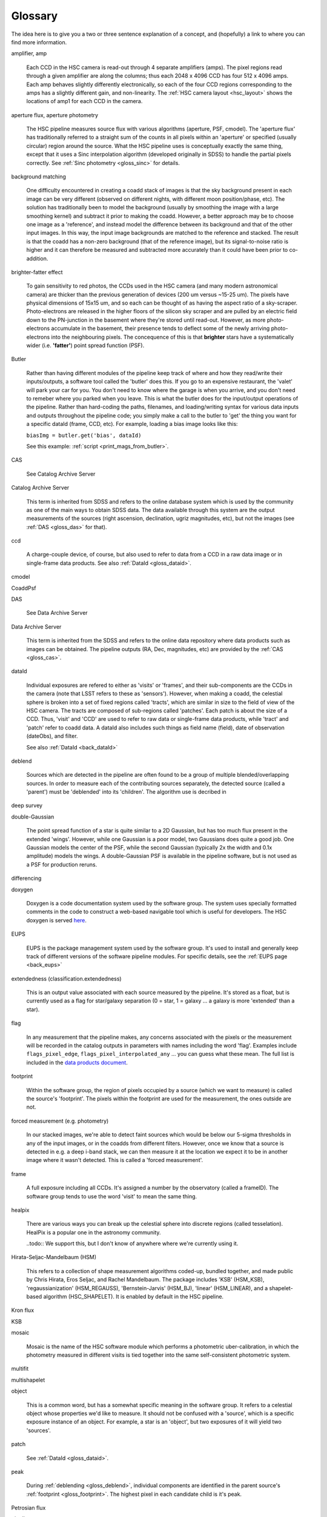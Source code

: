 
========
Glossary
========

The idea here is to give you a two or three sentence explanation of a
concept, and (hopefully) a link to where you can find more
information.


amplifier, amp

    Each CCD in the HSC camera is read-out through 4 separate
    amplifiers (amps).  The pixel regions read through a given
    amplifier are along the columns; thus each 2048 x 4096 CCD has
    four 512 x 4096 amps.  Each amp behaves slightly differently
    electronically, so each of the four CCD regions corresponding to
    the amps has a slightly different gain, and non-linearity.  The
    :ref:`HSC camera layout <hsc_layout>` shows the locations of amp1 for
    each CCD in the camera.


aperture flux, aperture photometry

    The HSC pipeline measures source flux with various algorithms
    (aperture, PSF, cmodel).  The 'aperture flux' has traditionally
    referred to a straight sum of the counts in all pixels within an
    'aperture' or specified (usually circular) region around the
    source.  What the HSC pipeline uses is conceptually exactly the
    same thing, except that it uses a Sinc interpolation algorithm
    (developed originally in SDSS) to handle the partial pixels
    correctly.  See :ref:`Sinc photometry <gloss_sinc>` for details.

background matching

    One difficulty encountered in creating a coadd stack of images is
    that the sky background present in each image can be very
    different (observed on different nights, with different moon
    position/phase, etc).  The solution has traditionally been to
    model the background (usually by smoothing the image with a large
    smoothing kernel) and subtract it prior to making the coadd.
    However, a better approach may be to choose one image as a
    'reference', and instead model the difference between its
    background and that of the other input images.  In this way, the
    input image backgrounds are matched to the reference and stacked.
    The result is that the coadd has a non-zero background (that of
    the reference image), but its signal-to-noise ratio is higher and
    it can therefore be measured and subtracted more accurately than
    it could have been prior to co-addition.

    
brighter-fatter effect

    To gain sensitivity to red photos, the CCDs used in the HSC camera
    (and many modern astronomical camera) are thicker than the
    previous generation of devices (200 um versus ~15-25 um).  The
    pixels have physical dimensions of 15x15 um, and so each can be
    thought of as having the aspect ratio of a sky-scraper.
    Photo-electrons are released in the higher floors of the silicon
    sky scraper and are pulled by an electric field down to the
    PN-junction in the basement where they're stored until read-out.
    However, as more photo-electrons accumulate in the basement, their
    presence tends to deflect some of the newly arriving
    photo-electrons into the neighbouring pixels.  The concequence of
    this is that **brighter** stars have a systematically wider
    (i.e. **'fatter'**) point spread function (PSF).

Butler

    Rather than having different modules of the pipeline keep track of
    where and how they read/write their inputs/outputs, a software
    tool called the 'butler' does this.  If you go to an expensive
    restaurant, the 'valet' will park your car for you.  You don't
    need to know where the garage is when you arrive, and you don't
    need to remeber where you parked when you leave.  This is what the
    butler does for the input/output operations of the pipeline.
    Rather than hard-coding the paths, filenames, and loading/writing
    syntax for various data inputs and outputs throughout the pipeline
    code; you simply make a call to the butler to 'get' the thing you
    want for a specific dataId (frame, CCD, etc).  For example,
    loading a bias image looks like this:

    ``biasImg = butler.get('bias', dataId)``

    See this example: :ref:`script <print_mags_from_butler>`.
    

    
.. _gloss_cas:
    
CAS

    See Catalog Archive Server

Catalog Archive Server

    This term is inherited from SDSS and refers to the online database
    system which is used by the community as one of the main ways to
    obtain SDSS data.  The data available through this system are the
    output measurements of the sources (right ascension, declination,
    ugriz magnitudes, etc), but not the images (see :ref:`DAS
    <gloss_das>` for that).

    .. todo:: perhaps a link here?

ccd

    A charge-couple device, of course, but also used to refer to data
    from a CCD in a raw data image or in single-frame data products.
    See also :ref:`DataId <gloss_dataid>`.
    
cmodel

.. todo:: ask Jim.

    
CoaddPsf

.. todo:: ask Jim.

.. _gloss_das:
    
DAS

    See Data Archive Server

Data Archive Server

    This term is inherited from the SDSS and refers to the online data
    repository where data products such as images can be obtained.
    The pipeline outputs (RA, Dec, magnitudes, etc) are provided by
    the :ref:`CAS <gloss_cas>`.


.. _gloss_dataid:

dataId

    Individual exposures are refered to either as 'visits' or
    'frames', and their sub-components are the CCDs in the camera
    (note that LSST refers to these as 'sensors').  However, when
    making a coadd, the celestial sphere is broken into a set of fixed
    regions called 'tracts', which are similar in size to the field of
    view of the HSC camera.  The tracts are composed of sub-regions
    called 'patches'.  Each patch is about the size of a CCD.  Thus,
    'visit' and 'CCD' are used to refer to raw data or single-frame
    data products, while 'tract' and 'patch' refer to coadd data.  A
    dataId also includes such things as field name (field), date of
    observation (dateObs), and filter.

    See also :ref:`DataId <back_dataId>`

.. _gloss_deblend:
    
deblend

    Sources which are detected in the pipeline are often found to be a
    group of multiple blended/overlapping sources.  In order to
    measure each of the contributing sources separately, the detected
    source (called a 'parent') must be 'deblended' into its
    'children'.  The algorithm use is decribed in

    .. todo:: add link to explanation of deblend algorithm.

deep survey

double-Gaussian

    The point spread function of a star is quite similar to a 2D
    Gaussian, but has too much flux present in the extended 'wings'.
    However, while one Gaussian is a poor model, two Gaussians does
    quite a good job.  One Gaussian models the center of the PSF,
    while the second Gaussian (typically 2x the width and 0.1x
    amplitude) models the wings.  A double-Gaussian PSF is available
    in the pipeline software, but is not used as a PSF for production
    reruns.

differencing

doxygen

    Doxygen is a code documentation system used by the software group.
    The system uses specially formatted comments in the code to
    construct a web-based navigable tool which is useful for
    developers.  The HSC doxygen is served `here
    <http://hsca.ipmu.jp/doxygen/>`_.

    
EUPS

    EUPS is the package management system used by the software group.
    It's used to install and generally keep track of different
    versions of the software pipeline modules.  For specific details,
    see the :ref:`EUPS page <back_eups>`
    
extendedness (classification.extendedness)

    This is an output value associated with each source measured by
    the pipeline.  It's stored as a float, but is currently used as a
    flag for star/galaxy separation (0 = star, 1 = galaxy ... a galaxy
    is more 'extended' than a star).

flag

    In any measurement that the pipeline makes, any concerns
    associated with the pixels or the measurement will be recorded in
    the catalog outputs in parameters with names including the word
    'flag'.  Examples include ``flags_pixel_edge``,
    ``flags_pixel_interpolated_any`` ... you can guess what these
    mean.  The full list is included in the `data products document
    <http://hsca.ipmu.jp/hscsoft/datainfo.php>`_.
    
.. _gloss_footprint:
    
footprint

    Within the software group, the region of pixels occupied by a
    source (which we want to measure) is called the source's
    'footprint'.  The pixels within the footprint are used for the
    measurement, the ones outside are not.

forced measurement (e.g. photometry)

    In our stacked images, we're able to detect faint sources which
    would be below our 5-sigma thresholds in any of the input images,
    or in the coadds from different filters.  However, once we know
    that a source is detected in e.g. a deep i-band stack, we can then
    measure it at the location we expect it to be in another image
    where it wasn't detected.  This is called a 'forced measurement'.

frame

    A full exposure including all CCDs.  It's assigned a number by the
    observatory (called a frameID).  The software group tends to use
    the word 'visit' to mean the same thing.

healpix

    There are various ways you can break up the celestial sphere into
    discrete regions (called tesselation).  HealPix is a popular one
    in the astronomy community.

    ..todo:: We support this, but I don't know of anywhere where we're currently using it.

    
Hirata-Seljac-Mandelbaum (HSM)

    This refers to a collection of shape measurement algorithms
    coded-up, bundled together, and made public by Chris Hirata,
    Eros Seljac, and Rachel Mandelbaum.  The package includes 'KSB'
    (HSM_KSB), 'regaussianization' (HSM_REGAUSS), 'Bernstein-Jarvis'
    (HSM_BJ), 'linear' (HSM_LINEAR), and a shapelet-based algorithm
    (HSC_SHAPELET).  It is enabled by default in the HSC pipeline.

Kron flux

.. todo:: write this.

KSB

.. todo:: Do we need this?  Out of scope for this glossary?


mosaic

    Mosaic is the name of the HSC software module which performs a
    photometric uber-calibration, in which the photometry measured in
    different visits is tied together into the same self-consistent
    photometric system.

multifit

.. todo:: ask jim.

multishapelet

.. todo:: ask jim.

object

    This is a common word, but has a somewhat specific meaning in the
    software group.  It refers to a celestial object whose properties
    we'd like to measure.  It should not be confused with a 'source',
    which is a specific exposure instance of an object.  For example,
    a star is an 'object', but two exposures of it will yield two
    'sources'.

patch

    See :ref:`DataId <gloss_dataid>`.


peak

    During :ref:`deblending <gloss_deblend>`, individual components
    are identified in the parent source's :ref:`footprint
    <gloss_footprint>`.  The highest pixel in each candidate child is
    it's peak.
    

Petrosian flux

.. todo:: ask rhl.

pipeline

    The collection of data processing steps which run autonomously to
    take the raw input data and produce the final catalog output
    measurements.

point spread function (PSF)

    The response function of an imaging system to a 'point source', or
    delta function.  This includes the atmosphere plus the telescope
    plus the camera.  The PSF is a function of position across the
    field of an image, and is also varies over time.

    
PSF
    See Point Spread Function
    
PSF flux, PSF photometry

    While aperture photometry measures the sum of the integrated flux
    within a synthetic aperture around a source; PSF photometry
    measures the *weighted* sum of the flux, where the weight function
    is the local PSF at the sources position in the image.  If the
    source is itself a point source (i.e. a star), then the
    measurement is optimal.

PSF-Ex

    A PSF model library developed by Emmanuel Bertin.  PSF-Ex is used
    for PSF flux measurement in the HSC pipeline.

raft

    The LSST camera (*not* HSC) is subdivided into 21 square
    platforms, with 9 CCDs mounted 3x3 on each one (total 189
    CCDs).  The 21 square platforms are called 'rafts'.  The HSC
    camera is not structured this way, but you may occassionally hear
    the term as the pipeline code is shared with the LSST project.

rerun

    The term ``rerun`` originated in SDSS.  It simply refers to a
    single processing run, performed with a specified version of the
    reduction code, and with a specific set of configuration
    parameters.  The implication is that within a given 'rerun', the
    data have been handled in a homogeneous way.


schema (w.r.t. database)

    The schema of a database is its structure.  It refers to the coded
    blueprint which describes how the data are to be stored with
    respected to one another.  Which fields will appear in which
    tables, and what types of data they will contain are described in a
    database's schema.

    Note also, that the HSC database system uses PostgreSQL, and the
    term 'schema' has a specific meaning in the context of postgreSQL.
    Separate logical databases within a single PostgreSQL database are
    called 'schema'.

    
sensor

    See :ref:`DataId <gloss_dataid>`.


.. _gloss_sinc:

sinc flux, sinc photometry

skymap

Sloan swindle

.. _gloss_source:

source

SSP
    See Strategic Survey Proposal

stack (w.r.t. the data reduction pipeline)

    A slang term for the complete set of software packages which make
    up the pipeline code.
    
stack (w.r.t. image coaddition)

    A synonym for coadd.

Strategic Survey Proposal (SSP)

TAN-SIP

Task

    Each step in the pipeline processing is contained within a
    software class called a 'Task'.

tract    

    See :ref:`DataId <gloss_dataid>`.

uber-calibration

    Uber-calibration was originally developed in SDSS to tie all
    observations onto a single consistent photometric system.  The
    method relies on repeated observations of the same objects in
    multiple exposures.  The calibration terms can then be adjusted to
    allow measurements in the different exposures to be compared
    meaningfully.  The HSC uber-calibration process is called 'mosaic'.

.. todo:: put a ref to Nikhil's paper.
    
ultra-deep survey



visit

    See :ref:`DataId <gloss_dataid>`.

warp

    In order to produce a stack, the input images must all be
    resampled onto a common pixel grid. The process is referred to as
    warping.

WCS
    See World Coordinate System

World Coordinate System (WCS)

wide survey

